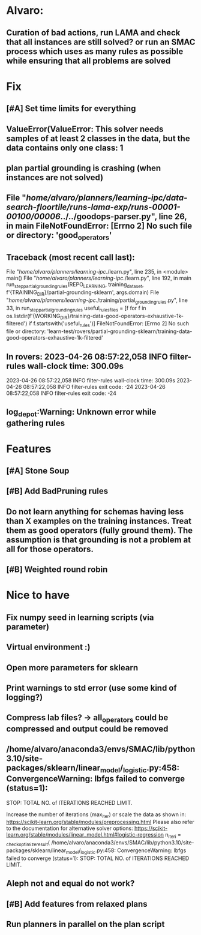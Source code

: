 * Alvaro:
** Curation of bad actions, run LAMA and check that all instances are still solved? or run an SMAC process which uses as many rules as possible while ensuring that all problems are solved

* Fix
** [#A] Set time limits for everything

** ValueError(ValueError: This solver needs samples of at least 2 classes in the data, but the data contains only one class: 1

** plan partial grounding is crashing (when instances are not solved)

**  File "/home/alvaro/planners/learning-ipc/data-search-floortile/runs-lama-exp/runs-00001-00100/00006/../../goodops-parser.py", line 26, in main FileNotFoundError: [Errno 2] No such file or directory: 'good_operators'


** Traceback (most recent call last):
  File "/home/alvaro/planners/learning-ipc/./learn.py", line 235, in <module>
    main()
  File "/home/alvaro/planners/learning-ipc/./learn.py", line 192, in main
    run_step_partial_grounding_rules(REPO_LEARNING, training_data_set, f'{TRAINING_DIR}/partial-grounding-sklearn', args.domain)
  File "/home/alvaro/planners/learning-ipc/./training/partial_grounding_rules.py", line 33, in run_step_partial_grounding_rules
    useful_rules_files = [f for f in os.listdir(f'{WORKING_DIR}/training-data-good-operators-exhaustive-1k-filtered') if f.startswith('useful_rules')]
FileNotFoundError: [Errno 2] No such file or directory: 'learn-test/rovers/partial-grounding-sklearn/training-data-good-operators-exhaustive-1k-filtered'

** In rovers: 2023-04-26 08:57:22,058 INFO     filter-rules wall-clock time: 300.09s
   2023-04-26 08:57:22,058 INFO     filter-rules wall-clock time: 300.09s
   2023-04-26 08:57:22,058 INFO     filter-rules exit code: -24
   2023-04-26 08:57:22,058 INFO     filter-rules exit code: -24

** log_depot:Warning: Unknown error while gathering rules


* Features
** [#A] Stone Soup
** [#B] Add BadPruning rules
** Do not learn anything for schemas having less than X examples on the training instances. Treat them as good operators (fully ground them). The assumption is that grounding is not a problem at all for those operators.

** [#B] Weighted round robin



* Nice to have
** Fix numpy seed in learning scripts (via parameter)
** Virtual environment :)
** Open more parameters for sklearn
** Print warnings to std error (use some kind of logging?)
** Compress lab files? -> all_operators could be compressed and output could be removed

** /home/alvaro/anaconda3/envs/SMAC/lib/python3.10/site-packages/sklearn/linear_model/_logistic.py:458: ConvergenceWarning: lbfgs failed to converge (status=1):
STOP: TOTAL NO. of ITERATIONS REACHED LIMIT.

Increase the number of iterations (max_iter) or scale the data as shown in:
    https://scikit-learn.org/stable/modules/preprocessing.html
Please also refer to the documentation for alternative solver options:
    https://scikit-learn.org/stable/modules/linear_model.html#logistic-regression
  n_iter_i = _check_optimize_result(
/home/alvaro/anaconda3/envs/SMAC/lib/python3.10/site-packages/sklearn/linear_model/_logistic.py:458: ConvergenceWarning: lbfgs failed to converge (status=1):
STOP: TOTAL NO. of ITERATIONS REACHED LIMIT.
** Aleph not and equal do not work?
** [#B] Add features from relaxed plans
** Run planners in parallel on the plan script
